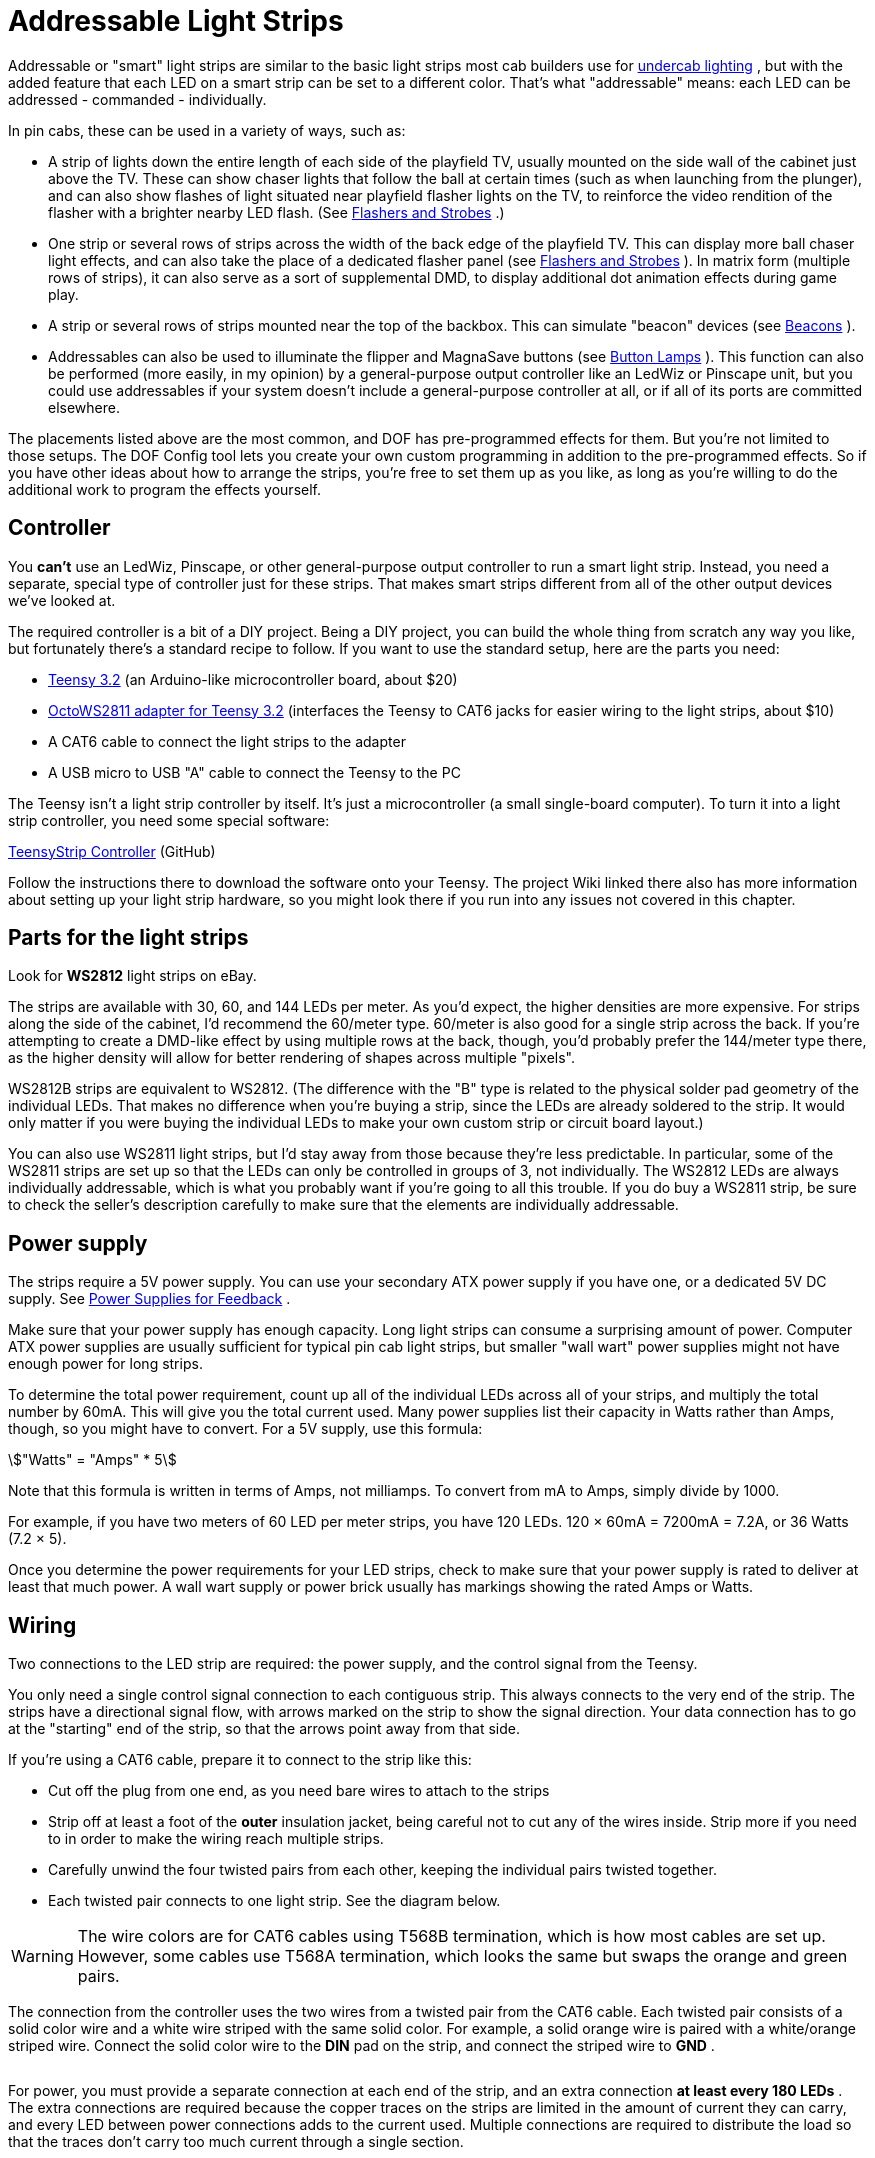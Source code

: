 = Addressable Light Strips

Addressable or "smart" light strips are similar to the basic light strips most cab builders use for xref:lightStrips.adoc[undercab lighting] , but with the added feature that each LED on a smart strip can be set to a different color. That's what "addressable" means: each LED can be addressed - commanded - individually.

In pin cabs, these can be used in a variety of ways, such as:

* A strip of lights down the entire length of each side of the playfield TV, usually mounted on the side wall of the cabinet just above the TV. These can show chaser lights that follow the ball at certain times (such as when launching from the plunger), and can also show flashes of light situated near playfield flasher lights on the TV, to reinforce the video rendition of the flasher with a brighter nearby LED flash. (See xref:flashers.adoc[Flashers and Strobes] .)
* One strip or several rows of strips across the width of the back edge of the playfield TV. This can display more ball chaser light effects, and can also take the place of a dedicated flasher panel (see xref:flashers.adoc[Flashers and Strobes] ). In matrix form (multiple rows of strips), it can also serve as a sort of supplemental DMD, to display additional dot animation effects during game play.
* A strip or several rows of strips mounted near the top of the backbox. This can simulate "beacon" devices (see xref:beacons.adoc[Beacons] ).
* Addressables can also be used to illuminate the flipper and MagnaSave buttons (see xref:buttonLamps.adoc[Button Lamps] ). This function can also be performed (more easily, in my opinion) by a general-purpose output controller like an LedWiz or Pinscape unit, but you could use addressables if your system doesn't include a general-purpose controller at all, or if all of its ports are committed elsewhere.

The placements listed above are the most common, and DOF has pre-programmed effects for them. But you're not limited to those setups. The DOF Config tool lets you create your own custom programming in addition to the pre-programmed effects. So if you have other ideas about how to arrange the strips, you're free to set them up as you like, as long as you're willing to do the additional work to program the effects yourself.

== Controller

You *can't* use an LedWiz, Pinscape, or other general-purpose output controller to run a smart light strip. Instead, you need a separate, special type of controller just for these strips. That makes smart strips different from all of the other output devices we've looked at.

The required controller is a bit of a DIY project. Being a DIY project, you can build the whole thing from scratch any way you like, but fortunately there's a standard recipe to follow. If you want to use the standard setup, here are the parts you need:

*  link:https://www.pjrc.com/store/teensy32.html.html[Teensy 3.2] (an Arduino-like microcontroller board, about $20)
*  link:https://www.pjrc.com/store/octo28_adaptor.html.html[OctoWS2811 adapter for Teensy 3.2] (interfaces the Teensy to CAT6 jacks for easier wiring to the light strips, about $10)
* A CAT6 cable to connect the light strips to the adapter
* A USB micro to USB "A" cable to connect the Teensy to the PC

The Teensy isn't a light strip controller by itself. It's just a microcontroller (a small single-board computer). To turn it into a light strip controller, you need some special software:

link:https://github.com/DirectOutput/TeensyStripController.html[TeensyStrip Controller] (GitHub)

Follow the instructions there to download the software onto your Teensy. The project Wiki linked there also has more information about setting up your light strip hardware, so you might look there if you run into any issues not covered in this chapter.

== Parts for the light strips

Look for *WS2812* light strips on eBay.

The strips are available with 30, 60, and 144 LEDs per meter. As you'd expect, the higher densities are more expensive. For strips along the side of the cabinet, I'd recommend the 60/meter type. 60/meter is also good for a single strip across the back. If you're attempting to create a DMD-like effect by using multiple rows at the back, though, you'd probably prefer the 144/meter type there, as the higher density will allow for better rendering of shapes across multiple "pixels".

WS2812B strips are equivalent to WS2812. (The difference with the "B" type is related to the physical solder pad geometry of the individual LEDs. That makes no difference when you're buying a strip, since the LEDs are already soldered to the strip. It would only matter if you were buying the individual LEDs to make your own custom strip or circuit board layout.)

You can also use WS2811 light strips, but I'd stay away from those because they're less predictable. In particular, some of the WS2811 strips are set up so that the LEDs can only be controlled in groups of 3, not individually. The WS2812 LEDs are always individually addressable, which is what you probably want if you're going to all this trouble. If you do buy a WS2811 strip, be sure to check the seller's description carefully to make sure that the elements are individually addressable.

== Power supply

The strips require a 5V power supply. You can use your secondary ATX power supply if you have one, or a dedicated 5V DC supply. See xref:powerSupplies.adoc[Power Supplies for Feedback] .

Make sure that your power supply has enough capacity. Long light strips can consume a surprising amount of power. Computer ATX power supplies are usually sufficient for typical pin cab light strips, but smaller "wall wart" power supplies might not have enough power for long strips.

To determine the total power requirement, count up all of the individual LEDs across all of your strips, and multiply the total number by 60mA. This will give you the total current used. Many power supplies list their capacity in Watts rather than Amps, though, so you might have to convert. For a 5V supply, use this formula:

stem:["Watts" = "Amps" * 5]

Note that this formula is written in terms of Amps, not milliamps. To convert from mA to Amps, simply divide by 1000.

For example, if you have two meters of 60 LED per meter strips, you have 120 LEDs. 120 × 60mA = 7200mA = 7.2A, or 36 Watts (7.2 × 5).

Once you determine the power requirements for your LED strips, check to make sure that your power supply is rated to deliver at least that much power. A wall wart supply or power brick usually has markings showing the rated Amps or Watts.

== Wiring

Two connections to the LED strip are required: the power supply, and the control signal from the Teensy.

You only need a single control signal connection to each contiguous strip. This always connects to the very end of the strip. The strips have a directional signal flow, with arrows marked on the strip to show the signal direction. Your data connection has to go at the "starting" end of the strip, so that the arrows point away from that side.

If you're using a CAT6 cable, prepare it to connect to the strip like this:

* Cut off the plug from one end, as you need bare wires to attach to the strips
* Strip off at least a foot of the *outer* insulation jacket, being careful not to cut any of the wires inside. Strip more if you need to in order to make the wiring reach multiple strips.
* Carefully unwind the four twisted pairs from each other, keeping the individual pairs twisted together.
* Each twisted pair connects to one light strip. See the diagram below.

image::resources/LightStripAdapter.png[""]

WARNING: The wire colors are for CAT6 cables using T568B termination, which is how most cables are set up. However, some cables use T568A termination, which looks the same but swaps the orange and green pairs.

The connection from the controller uses the two wires from a twisted pair from the CAT6 cable. Each twisted pair consists of a solid color wire and a white wire striped with the same solid color. For example, a solid orange wire is paired with a white/orange striped wire. Connect the solid color wire to the *DIN* pad on the strip, and connect the striped wire to *GND* .

image::resources/AddressableStripData.png[""]

For power, you must provide a separate connection at each end of the strip, and an extra connection *at least every 180 LEDs* . The extra connections are required because the copper traces on the strips are limited in the amount of current they can carry, and every LED between power connections adds to the current used. Multiple connections are required to distribute the load so that the traces don't carry too much current through a single section.

image::resources/AddressableStripPower.png[""]

At each point where you connect power, connect the power supply's 5V terminal (the red wire on an ATX power supply) to the *+5V* pad on the strip, and connect the power supply 0V/ground (black wire on an ATX supply) to the *GND* pad on the strip.

For power connections in the middle of a strip, leave the DIN/DOUT pads unconnected at that point. You only need the single DIN connection at the "input" end of the strip.

For the power connection at the start of the strip, where you're also attaching the data connection, note that the GND pad on the strip will connect to *both* the power supply 0V/ground and the white striped wire from the CAT6 twisted pair.

Here's a full wiring diagram for the first strip. Each additional strip is wired the same way, but connects to a different wire pair from the CAT6 cable: the second strip connects to the blue/white pair, etc.

image::resources/AddressableStripWiring.png[""]

== Connecting multiple strips

You'll probably have several sections of strips, in which case each strip needs its own data input connection. There are two ways to handle multiple strips:

* Connect each strip to a separate twisted pair in the CAT6 cables from the Teensy adapter. The adapter has plugs for two CAT6 cables, and each cable has four twisted pairs, so you can connect up to eight strips this way. See the diagram of the adapter above to figure out which wires in the CAT6 cable connect to which strips.
* Daisy-chain the strips. Using twisted pair wiring, connect wires from the *DOUT/GND* pads at the *end* of the first strip to the *DIN/GND* pads at the start of the second strip. Repeat for each additional strip.

Most people find the first approach (wiring each strip directly to the Teensy adapter) to be easier and more reliable. Daisy-chaining is possible, but you have to provide good clean connections between the strip segments, using twisted-pair wires, to make it work. The challenge is that the data signal operates at high frequencies and can be very sensitive to electromagnetic interference from other devices in the cab. Twisted pair wiring provides a degree of shielding.

Daisy-chained connections are more or less required, though, if you're creating a matrix of strips with multiple rows. In that case you'll probably have too many strips to use the direct connect approach.

== Mounting in the cab

Most of the WS2812 strips are sold as bare strips without any adhesive backing, so you'll have to provide your own adhesive. Most people use double-sided foam tape.

If you're installing strips along the inside walls of your cabinet adjacent to the playfield TV, pay attention to clearance so that you don't make it impossible to get the TV in and out of the cab. Many people build their cabs so that the TV is a very tight fit, so strips that intrude even a couple of millimeters could make it difficult or impossible to lift the TV or remove it. If the strips are permanently installed along the inside cabinet walls, you'll be stuck without access to the inside of the cab, which you should never let happen. Here are a couple of approaches other cab builders have used:

* Mount the strips on a removable platform, such as a thin aluminum bar. Attach that to the cab wall with Velcro. This makes it easy to remove the strips to get them out of the way any time you need to lift or remove the TV. This is the way that many pinball collectors do it when they add similar light strips as mods to their real machines.

If you're using anything metallic as the removable platform, be sure to place an insulating layer between the strips and the metal. Many types of LED strips have exposed copper pads on the back, so they'll short out if you mount them directly to a metal surface. Foam tape is a good solution, because it can serve the dual purposes of sticking the strips to the metal and insulating the backing.

* Recess the strips into the wall, so that they don't get in the way of the TV. Use a router to cut channels into the cabinet wall where the LEDs will mount. Make the channels deep enough that the LEDs are fully recessed, so that the front surface of the LEDs is flush with the interior wall.

== Available DOF effects

The link:https://configtool.vpuniverse.com/[DOF Config Tool] provides pre-programmed effects for the standard light strip placements. The easiest way to set up strips with DOF is to use these programmed effects. Here's a list of the available effects and how they're typically assigned to physical light strips in the cab.

[cols="1,1,2"]
|===
|DOF Effect Name|Use with|Description

|PF Left Flashers MX
|Left playfield TV strip
|Simulates playfield flashers near the left edge of the playfield

|PF Left Effects MX
|Left playfield TV strip
|Special effects along the left side of the playfield, such as ball chaser lights

|PF Back Flashers MX
|Playfield TV rear strip/array
|Simulates a dedicated 5-flasher panel (see xref:flashers.adoc[Flashers and Strobes] )

|PF Back Effects MX
|Playfield TV rear strip/array
|Special effects near the rear of the playfield

|PF Back Strobe MX
|Playfield TV rear strip/array
|Simulates a dedicated strobe light (see xref:flashers.adoc[Flashers and Strobes] )

|PF Back Beacon MX
|Playfield TV rear strip/array *or* backbox strip/array
|Simulates a dedicated

|PF Back PBX MX
|Playfield TV rear strip/array
|Additional special effects used in PinballX

|PF Right Flashers MX
|Right playfield TV strip
|Simulates playfield flashers near the right edge of the playfield

|PF Right Effects MX
|Right playfield TV strip
|Special effects along the right side of the playfield, such as ball chaser lights

|Flipper Button MX
|Flipper button lamps
|Illuminates the flipper buttons in the appropriate color for each game

|Flipper Button PBX MX
|Flipper button lamps
|Additional flipper button lighting for PinballX

|Left MagnaSave MX
|Left MagnaSave button lamp
|Illuminates the left MagnaSave button in the appropriate color for each game

|Right MagnaSave MX
|Right MagnaSave button lamp
|Illuminates the right MagnaSave button in the appropriate color for each game

|RGB Undercab Complex MX
|Undercab lights
|Ambient illumination effects for undercab lighting (see xref:lightStrips.adoc[Undercab Lighting] )

|===

== DOF Setup

There are two parts required to set this up with DOF: a "cabinet configuration" file, and the DOF Config Tool settings.

*Part I: Cabinet config file.* You'll have to manually create a file on your PC called `Cabinet.xml` , in the DOF folder, to describe your hardware setup for the strips.

Before you do that, though, you _also_ have to set up a "global" config file to tell DOF to use your Cabinet.xml config file. (Nothing's ever easy with DOF!) That procedure is explained in "Extra controller setup" in xref:DOF.adoc[DOF Setup] . Please read through that section and follow the steps listed there. That will give you a starting point for the Cabinet.xml file that you can fill in with the light strip information.

The light strip entries in Cabinet.xml file are quite complex, and they're covered in the Wiki page for Swiss Lizard's Teensy code, so I'm not going to reiterate all of that here. If I copied it here, it would just gradually drift out of date and become more confusing than helpful. Better to go straight to the source:

link:https://github.com/DirectOutput/TeensyStripController/wiki.html[github.com/DirectOutput/TeensyStripController/wiki] - see "Software: DirectOutput Framework"

Another helpful resource is this VPForums thread, which has examples of the cabinet config file.

link:https://www.vpforums.org/index.php?showtopic=36156.html[How to Set Up Addressable LED Strips] (at VPForums)

*Part II: DOF Config Tool settings.* Once you have the Cabinet.xml file set up, DOF will be able to find your hardware. But wait! There's more! You have to go through yet another procedure now to tell DOF to actually use that hardware.

This procedure uses the link:https://configtool.vpuniverse.com/[DOF Config Tool] . Hopefully you're already familiar with that from setting up your general-purpose output controller. If not, please read through "The DOF Config Tool" in xref:DOF.adoc[DOF Setup] .

The first step is to tell the Config Tool that you have a Teensy light strip controller device:

* Click the "My Account" tab to go to the account settings page
* Set "Number of WS2811 Devices" to 1. (This reflects the number of Teensy light strip controllers, *not* the number of light strips. If you have so many strips that you need two or more Teensy devices to control them all, set this accordingly.)

The second step is to create "combined effects". This is required because the Config Tool has multiple effects that _usually_ end up being assigned to the same physical light strip. The reason for breaking these out as separate effects is that some people with very elaborate setups might actually have a separate physical light strip for each effect. But most people have simpler setups.

For example, the Config Tool has effects for "PF Left Flashers MX" (simulated playfield flashers along the left side) and "PF Left Effects MX" (other non-flasher effects for the left side). DOF separates these effects because you _could_ provide two separate light strips for these effects. But most people don't; most people just run one strip up each side of the TV. If you're in the latter camp, you'll want to combine these into a single effect, so that you can assign that effect to your left strip:

* Click the "Combine Toys" tab
* In the "Toy Category" column, select RGB Addressable from the drop list
* In the "Toy 1" column, select "PF Left Flashers MX"
* In the "Toy 2" column, select "PF Left Effects MX"
* Click the "Add" button and confirm the change
* Repeat for each set of combined effects you'd like to create.
* Save changes

Here's a list of the typical effect combinations:

* PF Left Flashers MX + PF Left Effects MX (use for a single physical left playfield strip)
* PF Right Flashers MX + PF Right Effects MX (for a single physical right playfield strip)
* PF Back Flashers MX + PF Back Strobe MX + PF Back Effects MX + PF Back Beacon MX + PF Back PBX MX (for a physical rear playfield strip or array)
* Flipper Button MX + Flipper Button PBX MX (flipper button lamps)

The final step is to tell the Config Tool about your physical strips and what each one should be used for. The DOF Config Tool thinks of the individual strips as "ports" in your Teensy controller. This is analogous to the way the general-purpose output controllers work: in a regular controller, you tell DOF that "port 1 is my shaker motor, port 2 is the replay knocker..."

Now, with smart strips, it's a little different, because DOF doesn't think of smart strips in terms of physical device types like "left playfield strip" the way it does for "shaker motor" or "replay knocker". It's a little more abstract. The equivalent device types for smart strips are the _effects_ listed under "Available DOF effects" above. Also, since smart strips are RGB devices, each physical strip takes up three DOF ports.

So putting those together, you set up your physical strips by saying things like "Port 1-3 is my PF Left Flashers MX strip". You can also use any "Combo" effects you set up above: "Port 4-6 is my Combo2 strip".

* Click the "Port Assignments" tab
* Select *WS2811 - directoutputconfigini30* from the *Device* drop list
* Set *Port 1* to the effect that you want to assign to your first light strip (the strip connected as "Strip #1", the orange/white wire pair from the wiring diagram earlier)
* If you created combined effects above, you can use those by selecting "Combo1", "Combo2", etc. You can also select the individual "MX" effects from the drop list. See the list above for an explanation of the different effects and where you'd usually want to assign them.
* Since the light strips are RGB devices, the step above will actually set ports 1 through 3 as a group, for the Red, Green, and Blue channels for the device. So the second strip will be assigned to port #4, the third will be assigned to port #7, etc.
* Set *Port 4* to the effect that you want to assign to your second light strip (the strip connected as "Strip #2")
* Repeat for each additional light strip

== Troubleshooting the "all white" problem

A common problem that many people seem to experience when first building an addressable light strip is that all of the lights turn on full white.

This is a result of a missing external pin connection on the Teensy. I think this varies according to the version of the Teensy you're using, so you should probably test first to see if you do indeed have the "all white" LED problem. If so, the solution is to add a jumper wire that shorts together pins 15 and 16 on the Teensy.

Here's a thread on the forums about it:

link:https://www.vpforums.org/index.php?showtopic=41655.html[DOF addressable LEDs "all white" problem [SOLVED\]]

